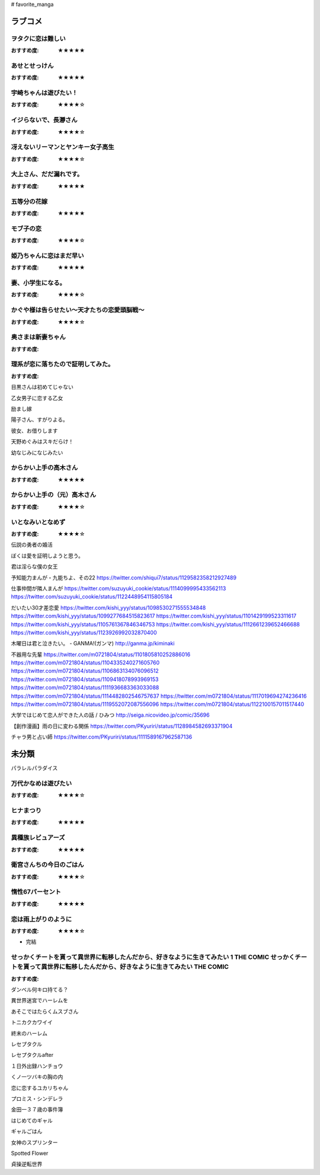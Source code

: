 # favorite_manga

ラブコメ
=======

ヲタクに恋は難しい
----------------
:おすすめ度: ★★★★★

あせとせっけん
----------------
:おすすめ度: ★★★★★


宇崎ちゃんは遊びたい！
----------------
:おすすめ度: ★★★★☆

イジらないで、長瀞さん
----------------
:おすすめ度: ★★★★☆

冴えないリーマンとヤンキー女子高生
----------------
:おすすめ度: ★★★★☆

大上さん、だだ漏れです。
----------------
:おすすめ度: ★★★★★

五等分の花嫁
----------------
:おすすめ度: ★★★★★

モブ子の恋
----------------
:おすすめ度: ★★★★☆

姫乃ちゃんに恋はまだ早い
----------------
:おすすめ度: ★★★★★

妻、小学生になる。
----------------
:おすすめ度: ★★★★☆

かぐや様は告らせたい～天才たちの恋愛頭脳戦～
----------------
:おすすめ度: ★★★★☆

奥さまは新妻ちゃん
----------------
:おすすめ度: 

理系が恋に落ちたので証明してみた。
----------------
:おすすめ度: 


目黒さんは初めてじゃない

乙女男子に恋する乙女

励まし嫁

陽子さん、すがりよる。

彼女、お借りします

天野めぐみはスキだらけ！

幼なじみになじみたい

からかい上手の高木さん
----------------
:おすすめ度: ★★★★★

からかい上手の（元）高木さん
----------------
:おすすめ度: ★★★★☆

いとなみいとなめず
----------------
:おすすめ度: ★★★★☆


伝説の勇者の婚活

ぼくは愛を証明しようと思う。

君は淫らな僕の女王

予知能力まんが・九能ちよ、その22
https://twitter.com/shiqui7/status/1129582358212927489

仕事仲間が隣人まんが
https://twitter.com/suzuyuki_cookie/status/1114099995433562113
https://twitter.com/suzuyuki_cookie/status/1122448954115805184

だいたい30才差恋愛
https://twitter.com/kishi_yyy/status/1098530271555534848
https://twitter.com/kishi_yyy/status/1099277684515823617
https://twitter.com/kishi_yyy/status/1101429199523311617
https://twitter.com/kishi_yyy/status/1105761367846346753
https://twitter.com/kishi_yyy/status/1112661239652466688
https://twitter.com/kishi_yyy/status/1123926992032870400


木曜日は君と泣きたい。 - GANMA!(ガンマ) 
http://ganma.jp/kiminaki

不器用な先輩
https://twitter.com/m0721804/status/1101805810252886016
https://twitter.com/m0721804/status/1104335240271605760
https://twitter.com/m0721804/status/1106863134076096512
https://twitter.com/m0721804/status/1109418078993969153
https://twitter.com/m0721804/status/1111936683363033088
https://twitter.com/m0721804/status/1114482802546757637
https://twitter.com/m0721804/status/1117019694274236416
https://twitter.com/m0721804/status/1119552072087556096
https://twitter.com/m0721804/status/1122100157011517440

大学ではじめて恋人ができた人の話 / ひみつ
http://seiga.nicovideo.jp/comic/35696

【創作漫画】雨の日に変わる関係
https://twitter.com/PKyuriri/status/1128984582693371904

チャラ男と占い師
https://twitter.com/PKyuriri/status/1111589167962587136

未分類
======

パラレルパラダイス

万代かなめは遊びたい
----------------
:おすすめ度: ★★★★☆

ヒナまつり
----------------
:おすすめ度: ★★★★★

異種族レビュアーズ
----------------
:おすすめ度: ★★★★★

衛宮さんちの今日のごはん
----------------
:おすすめ度: ★★★★☆

惰性67パーセント
----------------
:おすすめ度: ★★★★★

恋は雨上がりのように
----------------
:おすすめ度: ★★★★☆
- 完結

せっかくチートを貰って異世界に転移したんだから、好きなように生きてみたい 1 THE COMIC せっかくチートを貰って異世界に転移したんだから、好きなように生きてみたい THE COMIC
----------------
:おすすめ度: 

ダンベル何キロ持てる？

異世界迷宮でハーレムを

あそこではたらくムスブさん

トニカクカワイイ

終末のハーレム 

レセプタクル

レセプタクルafter

１日外出録ハンチョウ

くノ一ツバキの胸の内

恋に恋するユカリちゃん

プロミス・シンデレラ

金田一３７歳の事件簿

はじめてのギャル

ギャルごはん

女神のスプリンター

Spotted Flower

貞操逆転世界
